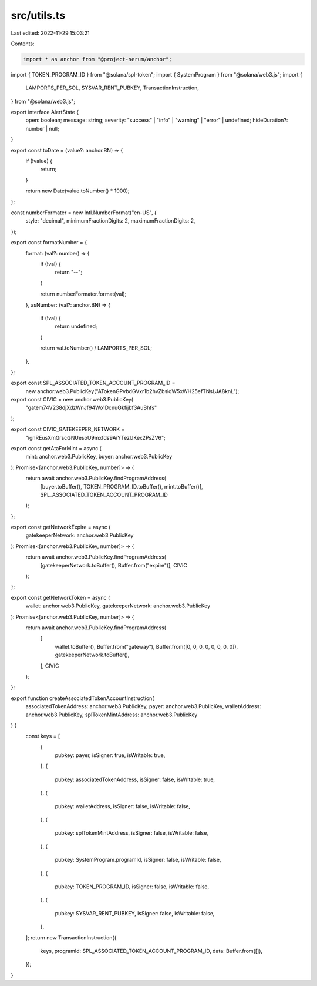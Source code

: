 src/utils.ts
============

Last edited: 2022-11-29 15:03:21

Contents:

.. code-block:: ts

    import * as anchor from "@project-serum/anchor";
import { TOKEN_PROGRAM_ID } from "@solana/spl-token";
import { SystemProgram } from "@solana/web3.js";
import {
  LAMPORTS_PER_SOL,
  SYSVAR_RENT_PUBKEY,
  TransactionInstruction,
} from "@solana/web3.js";

export interface AlertState {
  open: boolean;
  message: string;
  severity: "success" | "info" | "warning" | "error" | undefined;
  hideDuration?: number | null;
}

export const toDate = (value?: anchor.BN) => {
  if (!value) {
    return;
  }

  return new Date(value.toNumber() * 1000);
};

const numberFormater = new Intl.NumberFormat("en-US", {
  style: "decimal",
  minimumFractionDigits: 2,
  maximumFractionDigits: 2,
});

export const formatNumber = {
  format: (val?: number) => {
    if (!val) {
      return "--";
    }

    return numberFormater.format(val);
  },
  asNumber: (val?: anchor.BN) => {
    if (!val) {
      return undefined;
    }

    return val.toNumber() / LAMPORTS_PER_SOL;
  },
};

export const SPL_ASSOCIATED_TOKEN_ACCOUNT_PROGRAM_ID =
  new anchor.web3.PublicKey("ATokenGPvbdGVxr1b2hvZbsiqW5xWH25efTNsLJA8knL");

export const CIVIC = new anchor.web3.PublicKey(
  "gatem74V238djXdzWnJf94Wo1DcnuGkfijbf3AuBhfs"
);

export const CIVIC_GATEKEEPER_NETWORK =
  "ignREusXmGrscGNUesoU9mxfds9AiYTezUKex2PsZV6";

export const getAtaForMint = async (
  mint: anchor.web3.PublicKey,
  buyer: anchor.web3.PublicKey
): Promise<[anchor.web3.PublicKey, number]> => {
  return await anchor.web3.PublicKey.findProgramAddress(
    [buyer.toBuffer(), TOKEN_PROGRAM_ID.toBuffer(), mint.toBuffer()],
    SPL_ASSOCIATED_TOKEN_ACCOUNT_PROGRAM_ID
  );
};

export const getNetworkExpire = async (
  gatekeeperNetwork: anchor.web3.PublicKey
): Promise<[anchor.web3.PublicKey, number]> => {
  return await anchor.web3.PublicKey.findProgramAddress(
    [gatekeeperNetwork.toBuffer(), Buffer.from("expire")],
    CIVIC
  );
};

export const getNetworkToken = async (
  wallet: anchor.web3.PublicKey,
  gatekeeperNetwork: anchor.web3.PublicKey
): Promise<[anchor.web3.PublicKey, number]> => {
  return await anchor.web3.PublicKey.findProgramAddress(
    [
      wallet.toBuffer(),
      Buffer.from("gateway"),
      Buffer.from([0, 0, 0, 0, 0, 0, 0, 0]),
      gatekeeperNetwork.toBuffer(),
    ],
    CIVIC
  );
};

export function createAssociatedTokenAccountInstruction(
  associatedTokenAddress: anchor.web3.PublicKey,
  payer: anchor.web3.PublicKey,
  walletAddress: anchor.web3.PublicKey,
  splTokenMintAddress: anchor.web3.PublicKey
) {
  const keys = [
    {
      pubkey: payer,
      isSigner: true,
      isWritable: true,
    },
    {
      pubkey: associatedTokenAddress,
      isSigner: false,
      isWritable: true,
    },
    {
      pubkey: walletAddress,
      isSigner: false,
      isWritable: false,
    },
    {
      pubkey: splTokenMintAddress,
      isSigner: false,
      isWritable: false,
    },
    {
      pubkey: SystemProgram.programId,
      isSigner: false,
      isWritable: false,
    },
    {
      pubkey: TOKEN_PROGRAM_ID,
      isSigner: false,
      isWritable: false,
    },
    {
      pubkey: SYSVAR_RENT_PUBKEY,
      isSigner: false,
      isWritable: false,
    },
  ];
  return new TransactionInstruction({
    keys,
    programId: SPL_ASSOCIATED_TOKEN_ACCOUNT_PROGRAM_ID,
    data: Buffer.from([]),
  });
}


